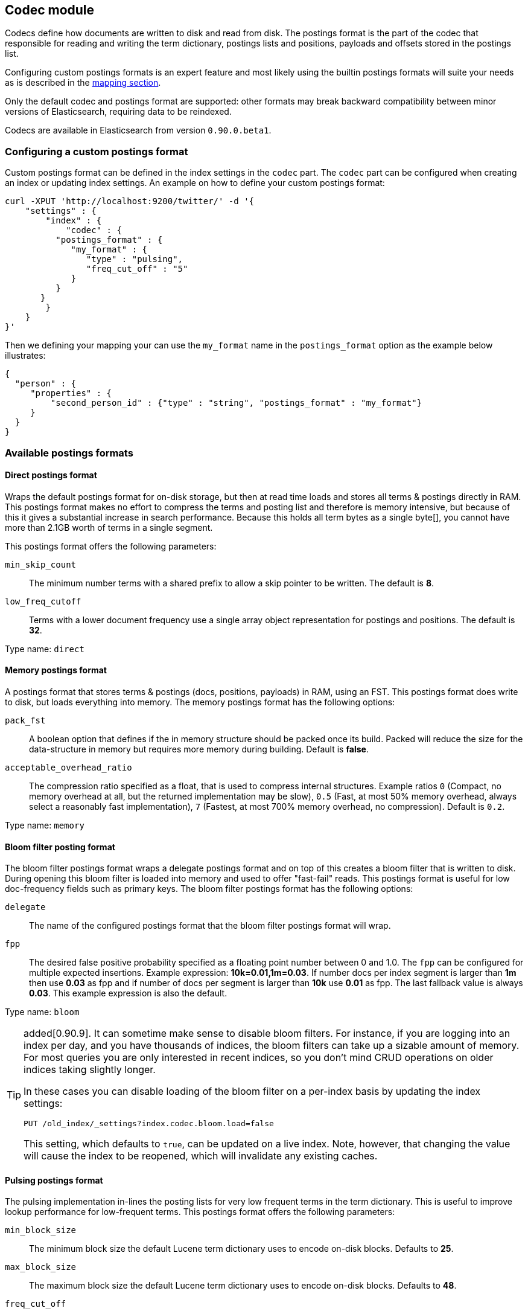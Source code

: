 [[index-modules-codec]]
== Codec module

Codecs define how documents are written to disk and read from disk. The
postings format is the part of the codec that responsible for reading
and writing the term dictionary, postings lists and positions, payloads
and offsets stored in the postings list.

Configuring custom postings formats is an expert feature and most likely
using the builtin postings formats will suite your needs as is described
in the <<mapping-core-types,mapping section>>.

**********************************
Only the default codec and postings format are supported: other formats may
break backward compatibility between minor versions of Elasticsearch,
requiring data to be reindexed.
**********************************

Codecs are available in Elasticsearch from version `0.90.0.beta1`.

[float]
[[custom-postings]]
=== Configuring a custom postings format

Custom postings format can be defined in the index settings in the
`codec` part. The `codec` part can be configured when creating an index
or updating index settings. An example on how to define your custom
postings format:

[source,js]
--------------------------------------------------
curl -XPUT 'http://localhost:9200/twitter/' -d '{
    "settings" : {
        "index" : {
            "codec" : {
          "postings_format" : {
             "my_format" : {
                "type" : "pulsing",
                "freq_cut_off" : "5"
             }
          }
       }
        }
    }
}'
--------------------------------------------------

Then we defining your mapping your can use the `my_format` name in the
`postings_format` option as the example below illustrates:

[source,js]
--------------------------------------------------
{
  "person" : {
     "properties" : {
         "second_person_id" : {"type" : "string", "postings_format" : "my_format"}
     }
  }
}
--------------------------------------------------

[float]
=== Available postings formats

[float]
[[direct-postings]]
==== Direct postings format

Wraps the default postings format for on-disk storage, but then at read
time loads and stores all terms & postings directly in RAM. This
postings format makes no effort to compress the terms and posting list
and therefore is memory intensive, but because of this it gives a
substantial increase in search performance. Because this holds all term
bytes as a single byte[], you cannot have more than 2.1GB worth of terms
in a single segment.

This postings format offers the following parameters:

`min_skip_count`::
    The minimum number terms with a shared prefix to
    allow a skip pointer to be written. The default is *8*.

`low_freq_cutoff`::
    Terms with a lower document frequency use a
    single array object representation for postings and positions. The
    default is *32*.

Type name: `direct`

[float]
[[memory-postings]]
==== Memory postings format

A postings format that stores terms & postings (docs, positions,
payloads) in RAM, using an FST. This postings format does write to disk,
but loads everything into memory. The memory postings format has the
following options:

`pack_fst`::
    A boolean option that defines if the in memory structure
    should be packed once its build. Packed will reduce the size for the
    data-structure in memory but requires more memory during building.
    Default is *false*.

`acceptable_overhead_ratio`::
    The compression ratio specified as a
    float, that is used to compress internal structures. Example ratios `0`
    (Compact, no memory overhead at all, but the returned implementation may
    be slow), `0.5` (Fast, at most 50% memory overhead, always select a
    reasonably fast implementation), `7` (Fastest, at most 700% memory
    overhead, no compression). Default is `0.2`.

Type name: `memory`

[float]
[[bloom-postings]]
==== Bloom filter posting format

The bloom filter postings format wraps a delegate postings format and on
top of this creates a bloom filter that is written to disk. During
opening this bloom filter is loaded into memory and used to offer
"fast-fail" reads. This postings format is useful for low doc-frequency
fields such as primary keys. The bloom filter postings format has the
following options:

`delegate`::
    The name of the configured postings format that the
    bloom filter postings format will wrap.

`fpp`::
    The desired false positive probability specified as a
    floating point number between 0 and 1.0. The `fpp` can be configured for
    multiple expected insertions. Example expression: *10k=0.01,1m=0.03*. If
    number docs per index segment is larger than *1m* then use *0.03* as fpp
    and if number of docs per segment is larger than *10k* use *0.01* as
    fpp. The last fallback value is always *0.03*. This example expression
    is also the default.

Type name: `bloom`

[TIP]
==================================================

added[0.90.9]. It can sometime make sense to disable bloom filters. For
instance, if you are logging into an index per day, and you have thousands of
indices, the bloom filters can take up a sizable amount of memory. For most
queries you are only interested in recent indices, so you don't mind CRUD
operations on older indices taking slightly longer.

In these cases you can disable loading of the bloom filter on  a per-index
basis by updating the index settings:

[source,js]
--------------------------------------------------
PUT /old_index/_settings?index.codec.bloom.load=false
--------------------------------------------------

This setting, which defaults to `true`, can be updated on a live index. Note,
however, that changing the value will cause the index to be reopened, which
will invalidate any existing caches.

==================================================

[float]
[[pulsing-postings]]
==== Pulsing postings format

The pulsing implementation in-lines the posting lists for very low
frequent terms in the term dictionary. This is useful to improve lookup
performance for low-frequent terms. This postings format offers the
following parameters:

`min_block_size`::
    The minimum block size the default Lucene term
    dictionary uses to encode on-disk blocks. Defaults to *25*.

`max_block_size`::
    The maximum block size the default Lucene term
    dictionary uses to encode on-disk blocks. Defaults to *48*.

`freq_cut_off`::
    The document frequency cut off where pulsing
    in-lines posting lists into the term dictionary. Terms with a document
    frequency less or equal to the cutoff will be in-lined. The default is
    *1*.

Type name: `pulsing`

[float]
[[default-postings]]
==== Default postings format

The default postings format has the following options:

`min_block_size`::
    The minimum block size the default Lucene term
    dictionary uses to encode on-disk blocks. Defaults to *25*.

`max_block_size`::
    The maximum block size the default Lucene term
    dictionary uses to encode on-disk blocks. Defaults to *48*.

Type name: `default`
